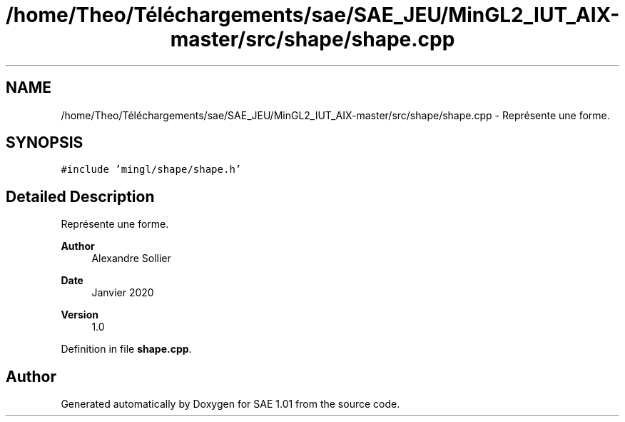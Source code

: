 .TH "/home/Theo/Téléchargements/sae/SAE_JEU/MinGL2_IUT_AIX-master/src/shape/shape.cpp" 3 "Fri Jan 10 2025" "SAE 1.01" \" -*- nroff -*-
.ad l
.nh
.SH NAME
/home/Theo/Téléchargements/sae/SAE_JEU/MinGL2_IUT_AIX-master/src/shape/shape.cpp \- Représente une forme\&.  

.SH SYNOPSIS
.br
.PP
\fC#include 'mingl/shape/shape\&.h'\fP
.br

.SH "Detailed Description"
.PP 
Représente une forme\&. 


.PP
\fBAuthor\fP
.RS 4
Alexandre Sollier 
.RE
.PP
\fBDate\fP
.RS 4
Janvier 2020 
.RE
.PP
\fBVersion\fP
.RS 4
1\&.0 
.RE
.PP

.PP
Definition in file \fBshape\&.cpp\fP\&.
.SH "Author"
.PP 
Generated automatically by Doxygen for SAE 1\&.01 from the source code\&.
